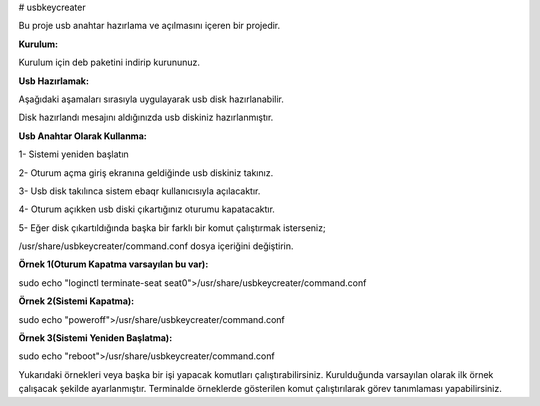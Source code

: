 # usbkeycreater

.. image:: /_static/images/usbkeycreater.svg
  :width: 100

Bu proje usb anahtar hazırlama ve açılmasını içeren bir projedir.

**Kurulum:**

Kurulum için deb paketini indirip kurununuz.

**Usb Hazırlamak:**

Aşağıdaki aşamaları sırasıyla uygulayarak usb disk hazırlanabilir.

.. image:: /_static/images/1-usbkey.png
  :width: 400
  
  .. image:: /_static/images/2-usbkey.png
  :width: 400
  
  .. image:: /_static/images/3-usbkey.png
  :width: 400
  
  .. image:: /_static/images/4-usbkey.png
  :width: 400

Disk hazırlandı mesajını aldığınızda usb diskiniz hazırlanmıştır.

**Usb Anahtar Olarak Kullanma:**

1- Sistemi yeniden başlatın

2- Oturum açma giriş ekranına geldiğinde usb diskiniz takınız.

3- Usb disk takılınca sistem ebaqr kullanıcısıyla açılacaktır.

4- Oturum açıkken usb diski çıkartığınız  oturumu kapatacaktır.

5- Eğer disk çıkartıldığında başka bir farklı bir komut çalıştırmak isterseniz;

/usr/share/usbkeycreater/command.conf dosya içeriğini değiştirin.

**Örnek 1(Oturum Kapatma varsayılan bu var):**

sudo echo "loginctl terminate-seat seat0">/usr/share/usbkeycreater/command.conf

**Örnek 2(Sistemi Kapatma):**

sudo echo "poweroff">/usr/share/usbkeycreater/command.conf

**Örnek 3(Sistemi Yeniden Başlatma):**

sudo echo "reboot">/usr/share/usbkeycreater/command.conf

Yukarıdaki örnekleri veya başka bir işi yapacak komutları çalıştırabilirsiniz. Kurulduğunda varsayılan olarak ilk örnek çalışacak şekilde ayarlanmıştır.
Terminalde örneklerde gösterilen komut çalıştırılarak görev tanımlaması yapabilirsiniz.

